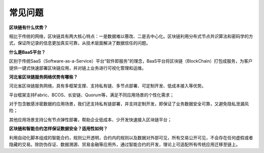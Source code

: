 常见问题
=====

**区块链有什么优势？**

相比于传统的网络，区块链具有两大核心特点：一是数据难以篡改、二是去中心化。区块链利用分布式节点共识算法和密码学的方式，保证所记录的信息更加真实可靠，从技术层面解决了数据信任的问题。

**什么是BaaS平台？**

区别于传统SaaS（Software-as-a-Service）平台“软件即服务”的理念，BaaS平台将区块链（BlockChain）打包成服务，为客户提供一键式快速部署区块链应用，并对链上业务进行可视化管理和运维。

**河北省区块链服务网络优势有哪些？**

河北省区块链服务网络，具有多框架支撑、支持私有链、多节点部署、可定制开发、低成本接入等优势。

平台框架支持Fabric、BCOS、长安链、Quorum等，满足不同应用场景的个性化需求；

对于包含敏感涉密数据的应用场景，我们还支持私有链部署，并支持定制开发，即保证了业务数据安全可靠，又避免隐私泄漏风险；

其他应用场景支持公有节点弹性部署，帮助企业低成本、少开发快速接入区块链平台；

**区块链和智能合约怎样保证数据安全？适用性如何？**

利用自动化脚本组成的智能合约，规则公开透明，合约内的规则以及数据对外部可见，所有交易公开可见，不会存在任何虚假或者隐藏的交易。除防伪存证、数据溯源、贸易金融等应用外，通过智能合约的开发，理论上可适配所有传统应用迁移至链上。